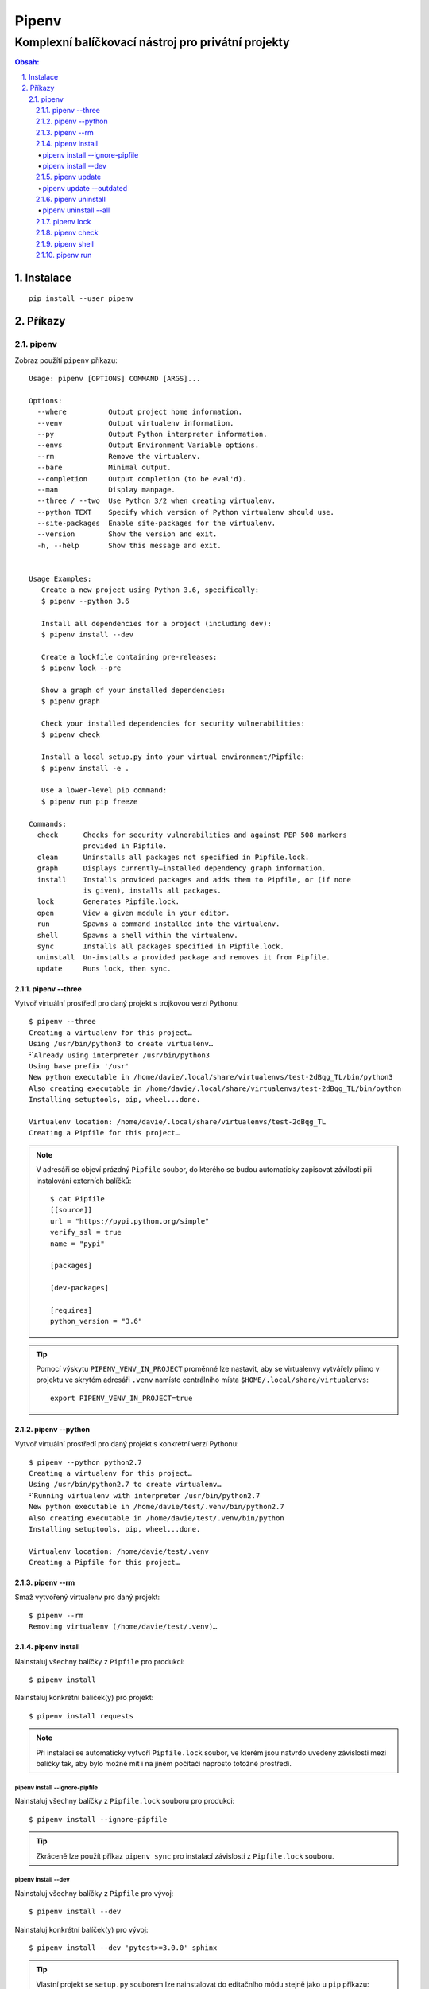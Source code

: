 ========
 Pipenv
========
-----------------------------------------------------
 Komplexní balíčkovací nástroj pro privátní projekty
-----------------------------------------------------

.. contents:: Obsah:

.. sectnum::
   :depth: 3
   :suffix: .

Instalace
=========

::

   pip install --user pipenv

Příkazy
=======

pipenv
------

Zobraz použítí ``pipenv`` příkazu::

   Usage: pipenv [OPTIONS] COMMAND [ARGS]...

   Options:
     --where          Output project home information.
     --venv           Output virtualenv information.
     --py             Output Python interpreter information.
     --envs           Output Environment Variable options.
     --rm             Remove the virtualenv.
     --bare           Minimal output.
     --completion     Output completion (to be eval'd).
     --man            Display manpage.
     --three / --two  Use Python 3/2 when creating virtualenv.
     --python TEXT    Specify which version of Python virtualenv should use.
     --site-packages  Enable site-packages for the virtualenv.
     --version        Show the version and exit.
     -h, --help       Show this message and exit.


   Usage Examples:
      Create a new project using Python 3.6, specifically:
      $ pipenv --python 3.6

      Install all dependencies for a project (including dev):
      $ pipenv install --dev

      Create a lockfile containing pre-releases:
      $ pipenv lock --pre

      Show a graph of your installed dependencies:
      $ pipenv graph

      Check your installed dependencies for security vulnerabilities:
      $ pipenv check

      Install a local setup.py into your virtual environment/Pipfile:
      $ pipenv install -e .

      Use a lower-level pip command:
      $ pipenv run pip freeze

   Commands:
     check      Checks for security vulnerabilities and against PEP 508 markers
                provided in Pipfile.
     clean      Uninstalls all packages not specified in Pipfile.lock.
     graph      Displays currently–installed dependency graph information.
     install    Installs provided packages and adds them to Pipfile, or (if none
                is given), installs all packages.
     lock       Generates Pipfile.lock.
     open       View a given module in your editor.
     run        Spawns a command installed into the virtualenv.
     shell      Spawns a shell within the virtualenv.
     sync       Installs all packages specified in Pipfile.lock.
     uninstall  Un-installs a provided package and removes it from Pipfile.
     update     Runs lock, then sync.

pipenv --three
^^^^^^^^^^^^^^

Vytvoř virtuální prostředí pro daný projekt s trojkovou verzí Pythonu::

   $ pipenv --three
   Creating a virtualenv for this project…
   Using /usr/bin/python3 to create virtualenv…
   ⠋Already using interpreter /usr/bin/python3
   Using base prefix '/usr'
   New python executable in /home/davie/.local/share/virtualenvs/test-2dBqg_TL/bin/python3
   Also creating executable in /home/davie/.local/share/virtualenvs/test-2dBqg_TL/bin/python
   Installing setuptools, pip, wheel...done.

   Virtualenv location: /home/davie/.local/share/virtualenvs/test-2dBqg_TL
   Creating a Pipfile for this project…

.. note::

   V adresáři se objeví prázdný ``Pipfile`` soubor, do kterého se budou
   automaticky zapisovat závilosti při instalování externích balíčků::

      $ cat Pipfile
      [[source]]
      url = "https://pypi.python.org/simple"
      verify_ssl = true
      name = "pypi"

      [packages]

      [dev-packages]

      [requires]
      python_version = "3.6"

.. tip::

   Pomocí výskytu ``PIPENV_VENV_IN_PROJECT`` proměnné lze nastavit, aby se
   virtualenvy vytvářely přimo v projektu ve skrytém adresáři ``.venv`` namísto
   centrálního místa ``$HOME/.local/share/virtualenvs``::

      export PIPENV_VENV_IN_PROJECT=true

pipenv --python
^^^^^^^^^^^^^^^

Vytvoř virtuální prostředí pro daný projekt s konkrétní verzí Pythonu::

   $ pipenv --python python2.7
   Creating a virtualenv for this project…
   Using /usr/bin/python2.7 to create virtualenv…
   ⠋Running virtualenv with interpreter /usr/bin/python2.7
   New python executable in /home/davie/test/.venv/bin/python2.7
   Also creating executable in /home/davie/test/.venv/bin/python
   Installing setuptools, pip, wheel...done.

   Virtualenv location: /home/davie/test/.venv
   Creating a Pipfile for this project…

pipenv --rm
^^^^^^^^^^^

Smaž vytvořený virtualenv pro daný projekt::

   $ pipenv --rm
   Removing virtualenv (/home/davie/test/.venv)…

pipenv install
^^^^^^^^^^^^^^

Nainstaluj všechny balíčky z ``Pipfile`` pro produkci::

   $ pipenv install

Nainstaluj konkrétní balíček(y) pro projekt::

   $ pipenv install requests

.. note::

   Při instalaci se automaticky vytvoří ``Pipfile.lock`` soubor, ve kterém
   jsou natvrdo uvedeny závislosti mezi balíčky tak, aby bylo možné mít i na
   jiném počítačí naprosto totožné prostředí.

pipenv install --ignore-pipfile
"""""""""""""""""""""""""""""""

Nainstaluj všechny balíčky z ``Pipfile.lock`` souboru pro produkci::

   $ pipenv install --ignore-pipfile

.. tip::

   Zkráceně lze použít příkaz ``pipenv sync`` pro instalací závislostí z
   ``Pipfile.lock`` souboru.

pipenv install --dev
""""""""""""""""""""

Nainstaluj všechny balíčky z ``Pipfile`` pro vývoj::

   $ pipenv install --dev

Nainstaluj konkrétní balíček(y) pro vývoj::

   $ pipenv install --dev 'pytest>=3.0.0' sphinx

.. tip::

   Vlastní projekt se ``setup.py`` souborem lze nainstalovat do editačního
   módu stejně jako u ``pip`` příkazu::

      $ pipenv install --dev '-e .'

   Při odinstalaci vlastního projektu bude třeba použít hash jako název
   balíčku, který se vygeneroval pro vlastní projekt::

      $ cat Pipfile | grep 'path ='
      "e1839a8" = {path = ".", editable = true}

pipenv update
^^^^^^^^^^^^^

Upgraduj všechny zastaralé balíčky::

   $ pipenv update

pipenv update --outdated
""""""""""""""""""""""""

Zobraz jen zastaralé balíčky::

   $ pipenv update --outdated

.. note::

   Pokud má balíček v ``Pipfile`` natvrdo závislost, např. pomocí ``==``
   operátoru, tak se nové verze balíčku nebudou zobrazovat.

pipenv uninstall
^^^^^^^^^^^^^^^^

Odinstaluj konkrétní balíček::

   $ pipenv uninstall pytest

.. note::

   Při odinstalaci se automaticky aktualizuje ``Pipfile.lock`` se závislostmi.

pipenv uninstall --all
""""""""""""""""""""""

Odinstaluj všechny balíčky z virtualenvu::

   $ pipenv uninstall --all

pipenv lock
^^^^^^^^^^^

Vytvoř nebo aktualizuj ``Pipfile.lock``::

   $ pipenv lock

.. note::

   V ``Pipfile.lock`` se nachází natvrdo všechny verze nainstalovaných balíčků
   tak, aby i na jiném počítači mohlo vzniknout totožné prostředí po instalací
   závilostí z tohoto souboru.

pipenv check
^^^^^^^^^^^^

Zkontroluj bezpečnost závislých balíčků::

   $ pipenv check
   Checking PEP 508 requirements…
   Passed!
   Checking installed package safety…
   All good!

pipenv shell
^^^^^^^^^^^^

Aktivuj virtualenv v novém subshellu::

   $ pipenv shell
   $ exit

.. note::

   Pokud projekt obsahuje soubor ``.env``, ve kterém jsou definované
   proměnné pro daný projekt, ``pipenv`` je automaticky načte do virtualenvu::

      $ cat .env
      NAME="Davie Badger"
      $ echo $NAME

      $ pipenv shell
      $ echo $NAME
      Davie Badger
      $ exit

.. tip::

   Pomocí shell skriptu lze automaticky aktivovat subshell při otevření
   terminálu nebo změně adresáře, je-li virtualenv vytvoření v ``.venv``
   adresáři v projektu::

      activate_venv() {
        if [ -e '.venv' ] && [ -d '.venv' ]; then
          pipenv shell
        fi
      }

      activate_venv

      function cd {
        builtin cd "$@"

        activate_venv
      }

pipenv run
^^^^^^^^^^

Spusť daný příkaz z virtualenvu, aniž by se virtualenv aktivoval v shellu::

   $ pipenv run python -q
   Loading .env environment variables…
   >>> import os
   >>> os.environ["NAME"]
   'Davie Badger'

.. tip::

   Mimo balíčkovací systém ``pipenv`` lze s projektovým ``.env`` souborem
   pracovat pomocí balíčku ``python-dotenv``.
